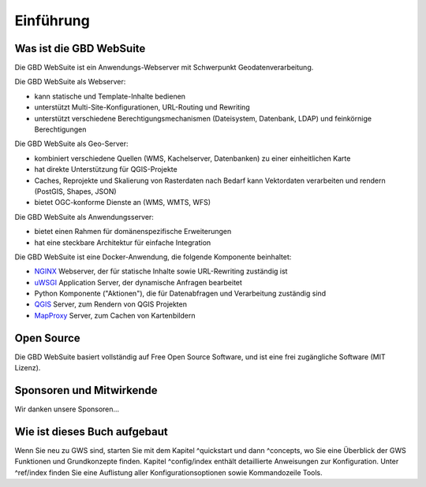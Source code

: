 Einführung
==========

Was ist die GBD WebSuite
------------------------

Die GBD WebSuite ist ein Anwendungs-Webserver mit Schwerpunkt Geodatenverarbeitung.

Die GBD WebSuite als Webserver:

- kann statische und Template-Inhalte bedienen
- unterstützt Multi-Site-Konfigurationen, URL-Routing und Rewriting
- unterstützt verschiedene Berechtigungsmechanismen (Dateisystem, Datenbank, LDAP) und feinkörnige Berechtigungen

Die GBD WebSuite als Geo-Server:

- kombiniert verschiedene Quellen (WMS, Kachelserver, Datenbanken) zu einer einheitlichen Karte
- hat direkte Unterstützung für QGIS-Projekte
- Caches, Reprojekte und Skalierung von Rasterdaten nach Bedarf kann Vektordaten verarbeiten und rendern (PostGIS, Shapes, JSON)
- bietet OGC-konforme Dienste an (WMS, WMTS, WFS)

Die GBD WebSuite als Anwendungsserver:

- bietet einen Rahmen für domänenspezifische Erweiterungen
- hat eine steckbare Architektur für einfache Integration

Die GBD WebSuite ist eine Docker-Anwendung, die folgende Komponente beinhaltet:

- `NGINX <https://www.nginx.com/>`_ Webserver, der für statische Inhalte sowie URL-Rewriting zuständig ist
- `uWSGI <https://github.com/unbit/uwsgi>`_ Application Server, der dynamische Anfragen bearbeitet
- Python Komponente ("Aktionen"), die für Datenabfragen und Verarbeitung zuständig sind
- `QGIS <https://qgis.org>`_ Server, zum Rendern von QGIS Projekten
- `MapProxy <https://mapproxy.org/>`_ Server, zum Cachen von Kartenbildern

Open Source
-----------

Die GBD WebSuite basiert vollständig auf Free Open Source Software, und ist eine frei zugängliche Software (MIT Lizenz).

Sponsoren und Mitwirkende
-------------------------

Wir danken unsere Sponsoren...

Wie ist dieses Buch aufgebaut
-----------------------------

Wenn Sie neu zu GWS sind, starten Sie mit dem Kapitel ^quickstart und dann ^concepts, wo Sie eine Überblick der GWS Funktionen und Grundkonzepte  finden. Kapitel ^config/index enthält detaillierte Anweisungen zur Konfiguration. Unter ^ref/index finden Sie eine Auflistung aller Konfigurationsoptionen sowie Kommandozeile Tools.
